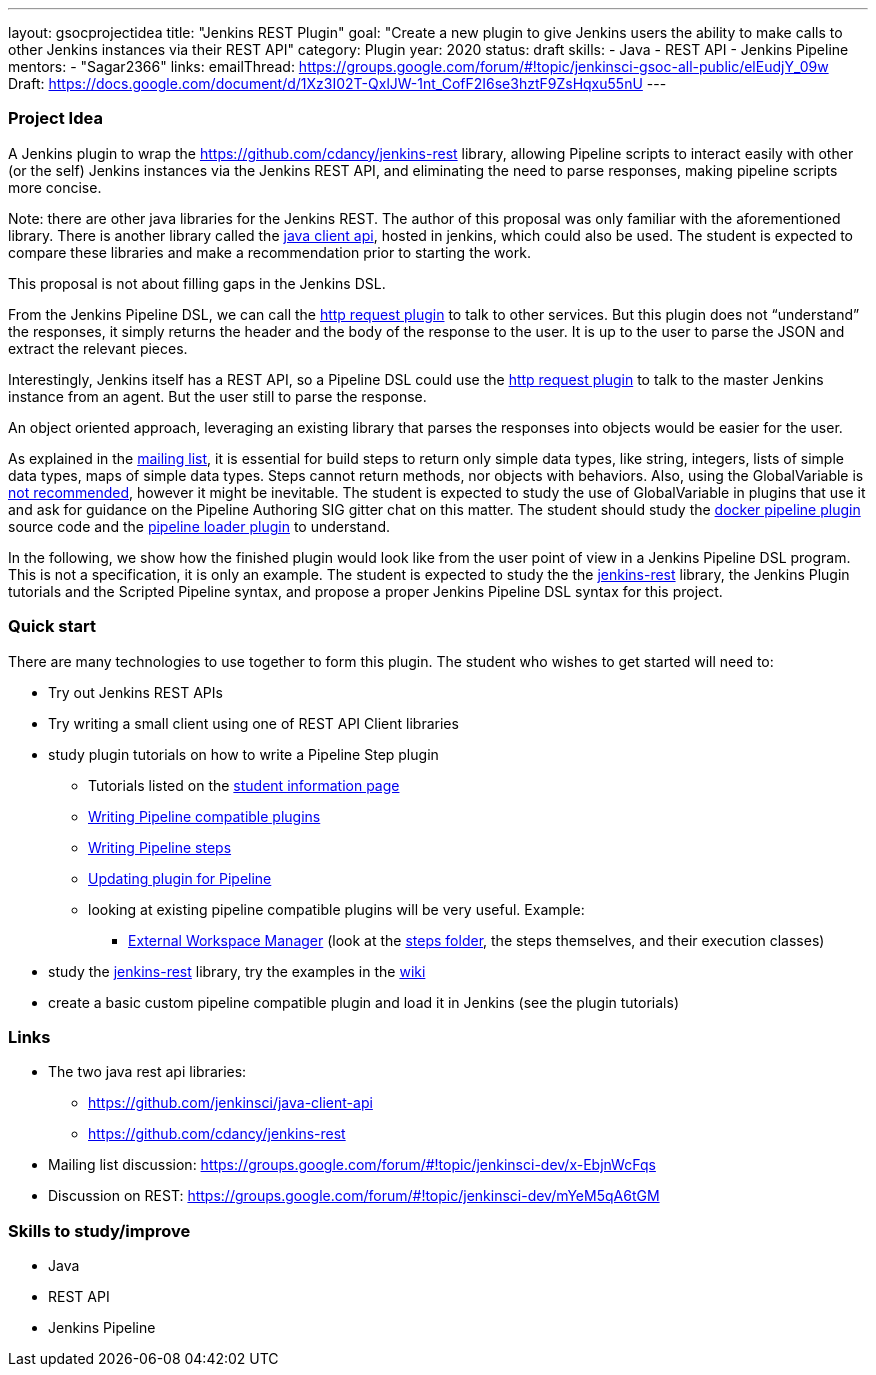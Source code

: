 ---
layout: gsocprojectidea
title: "Jenkins REST Plugin"
goal: "Create a new plugin to give Jenkins users the ability to make calls to other Jenkins instances via their REST API"
category: Plugin
year: 2020
status: draft
skills:
- Java
- REST API
- Jenkins Pipeline
mentors:
- "Sagar2366"
links:
  emailThread: https://groups.google.com/forum/#!topic/jenkinsci-gsoc-all-public/elEudjY_09w
  Draft: https://docs.google.com/document/d/1Xz3I02T-QxlJW-1nt_CofF2I6se3hztF9ZsHqxu55nU
---

=== Project Idea
A Jenkins plugin to wrap the https://github.com/cdancy/jenkins-rest library, allowing Pipeline scripts to interact easily with other (or the self) Jenkins instances via the Jenkins REST API, and eliminating the need to parse responses, making pipeline scripts more concise.

Note: there are other java libraries for the Jenkins REST. The author of this proposal was only familiar with the aforementioned library. There is another library called the link:https://github.com/jenkinsci/java-client-api[java client api], hosted in jenkins, which could also be used. The student is expected to compare these libraries and make a recommendation prior to starting the work.

This proposal is not about filling gaps in the Jenkins DSL.

From the Jenkins Pipeline DSL, we can call the link:https://jenkins.io/doc/pipeline/steps/http_request/[http request plugin] to talk to other services. But this plugin does not “understand” the responses, it simply returns the header and the body of the response to the user. It is up to the user to parse the JSON and extract the relevant pieces.

Interestingly, Jenkins itself has a REST API, so a Pipeline DSL could use the link:https://jenkins.io/doc/pipeline/steps/http_request/[http request plugin] to talk to the master Jenkins instance from an agent. But the user still to parse the response.

An object oriented approach, leveraging an existing library that parses the responses into objects would be easier for the user.

As explained in the link:https://groups.google.com/forum/#!topic/jenkinsci-dev/x-EbjnWcFqs[mailing list], it is essential for build steps to return only simple data types, like string, integers, lists of simple data types, maps of simple data types. Steps cannot return methods, nor objects with behaviors. Also, using the GlobalVariable is link:https://javadoc.jenkins.io/plugin/workflow-cps/org/jenkinsci/plugins/workflow/cps/GlobalVariable.html[not recommended], however it might be inevitable. The student is expected to study the use of GlobalVariable in plugins that use it and ask for guidance on the Pipeline Authoring SIG gitter chat on this matter. The student should study the link:https://github.com/jenkinsci/docker-workflow-plugin[docker pipeline plugin] source code and the link:https://github.com/jenkinsci/docker-workflow-plugin[pipeline loader plugin] to understand.

In the following, we show how the finished plugin would look like from the user point of view in a Jenkins Pipeline DSL program. This is not a specification, it is only an example. The student is expected to study the the link:https://github.com/jenkinsci/docker-workflow-plugin[jenkins-rest] library, the Jenkins Plugin tutorials and the Scripted Pipeline syntax, and propose a proper Jenkins Pipeline DSL syntax for this project.

=== Quick start
There are many technologies to use together to form this plugin. The student who wishes to get started will need to:

* Try out Jenkins REST APIs
* Try writing a small client using one of REST API Client libraries
* study plugin tutorials on how to write a Pipeline Step plugin
  - Tutorials listed on the link:https://github.com/jenkinsci/docker-workflow-plugin[student information page]
  - link:https://github.com/jenkinsci/docker-workflow-plugin[Writing Pipeline compatible plugins]
  - link:https://github.com/jenkinsci/workflow-step-api-plugin/blob/master/README.md[Writing Pipeline steps]
  - link:https://github.com/jenkinsci/workflow-step-api-plugin/blob/master/README.md[Updating plugin for Pipeline]
  - looking at existing pipeline compatible plugins will be very useful. Example:
      ** link:https://github.com/jenkinsci/workflow-step-api-plugin/blob/master/README.md[External Workspace Manager] (look at the link:https://github.com/jenkinsci/workflow-step-api-plugin/blob/master/README.md[steps folder], the steps themselves, and their execution classes)
* study the link:https://github.com/jenkinsci/workflow-step-api-plugin/blob/master/README.md[jenkins-rest] library, try the examples in the link:https://github.com/jenkinsci/workflow-step-api-plugin/blob/master/README.md[wiki]
* create a basic custom pipeline compatible plugin and load it in Jenkins (see the plugin tutorials)

=== Links
* The two java rest api libraries:
  - https://github.com/jenkinsci/java-client-api
  - https://github.com/cdancy/jenkins-rest
* Mailing list discussion: https://groups.google.com/forum/#!topic/jenkinsci-dev/x-EbjnWcFqs
* Discussion on REST: https://groups.google.com/forum/#!topic/jenkinsci-dev/mYeM5qA6tGM

=== Skills to study/improve
* Java
* REST API
* Jenkins Pipeline
